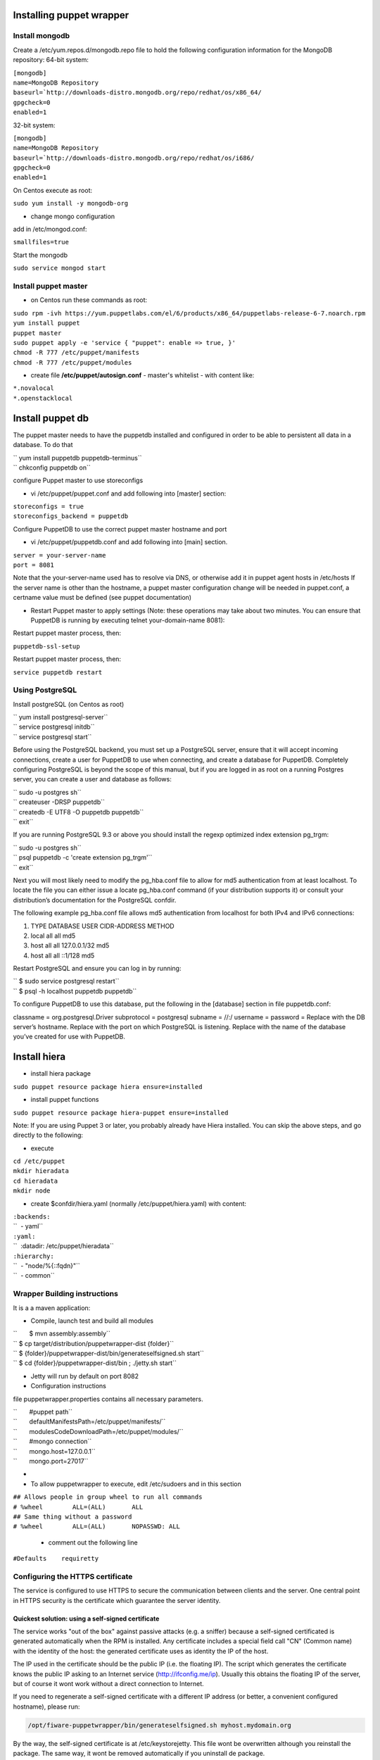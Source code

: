 Installing puppet wrapper
-------------------------

Install mongodb
~~~~~~~~~~~~~~~

Create a /etc/yum.repos.d/mongodb.repo file to hold the following
configuration information for the MongoDB repository: 64-bit system:

| ``[mongodb]``
| ``name=MongoDB Repository``
| ``baseurl=``\ ```http://downloads-distro.mongodb.org/repo/redhat/os/x86_64/``
| ``gpgcheck=0``
| ``enabled=1``

32-bit system:

| ``[mongodb]``
| ``name=MongoDB Repository``
| ``baseurl=``\ ```http://downloads-distro.mongodb.org/repo/redhat/os/i686/``
| ``gpgcheck=0``
| ``enabled=1``

On Centos execute as root:

``sudo yum install -y mongodb-org``

-  change mongo configuration

add in /etc/mongod.conf:

``smallfiles=true``

Start the mongodb

``sudo service mongod start``

Install puppet master
~~~~~~~~~~~~~~~~~~~~~

-  on Centos run these commands as root:

| ``sudo rpm -ivh https://yum.puppetlabs.com/el/6/products/x86_64/puppetlabs-release-6-7.noarch.rpm``
| ``yum install puppet``
| ``puppet master``
| ``sudo puppet apply -e 'service { "puppet": enable => true, }'``
| ``chmod -R 777 /etc/puppet/manifests``
| ``chmod -R 777 /etc/puppet/modules``

-  create file **/etc/puppet/autosign.conf** - master's whitelist - with
   content like:

| ``*.novalocal``
| ``*.openstacklocal``

Install puppet db
-----------------

The puppet master needs to have the puppetdb installed and configured in
order to be able to persistent all data in a database. To do that

| `` yum install puppetdb puppetdb-terminus``
| `` chkconfig puppetdb on``

configure Puppet master to use storeconfigs

-  vi /etc/puppet/puppet.conf and add following into [master] section:

| ``storeconfigs = true``
| ``storeconfigs_backend = puppetdb``

Configure PuppetDB to use the correct puppet master hostname and port

-  vi /etc/puppet/puppetdb.conf and add following into [main] section.

| ``server = your-server-name``
| ``port = 8081``

Note that the your-server-name used has to resolve via DNS, or otherwise
add it in puppet agent hosts in /etc/hosts If the server name is other
than the hostname, a puppet master configuration change will be needed
in puppet.conf, a certname value must be defined (see puppet
documentation)

-  Restart Puppet master to apply settings (Note: these operations may
   take about two minutes. You can ensure that PuppetDB is running by
   executing telnet your-domain-name 8081):

Restart puppet master process, then:

``puppetdb-ssl-setup``

Restart puppet master process, then:

``service puppetdb restart``

Using PostgreSQL
~~~~~~~~~~~~~~~~

Install postgreSQL (on Centos as root)

| `` yum install postgresql-server``
| `` service postgresql initdb``
| `` service postgresql start``

Before using the PostgreSQL backend, you must set up a PostgreSQL
server, ensure that it will accept incoming connections, create a user
for PuppetDB to use when connecting, and create a database for PuppetDB.
Completely configuring PostgreSQL is beyond the scope of this manual,
but if you are logged in as root on a running Postgres server, you can
create a user and database as follows:

| `` sudo -u postgres sh``
| `` createuser -DRSP puppetdb``
| `` createdb -E UTF8 -O puppetdb puppetdb``
| `` exit``

If you are running PostgreSQL 9.3 or above you should install the regexp
optimized index extension pg\_trgm:

| `` sudo -u postgres sh``
| `` psql puppetdb -c 'create extension pg_trgm'``
| `` exit``

Next you will most likely need to modify the pg\_hba.conf file to allow
for md5 authentication from at least localhost. To locate the file you
can either issue a locate pg\_hba.conf command (if your distribution
supports it) or consult your distribution’s documentation for the
PostgreSQL confdir.

The following example pg\_hba.conf file allows md5 authentication from
localhost for both IPv4 and IPv6 connections:

#. TYPE DATABASE USER CIDR-ADDRESS METHOD
#. local all all md5
#. host all all 127.0.0.1/32 md5
#. host all all ::1/128 md5

Restart PostgreSQL and ensure you can log in by running:

| `` $ sudo service postgresql restart``
| `` $ psql -h localhost puppetdb puppetdb``

To configure PuppetDB to use this database, put the following in the
[database] section in file puppetdb.conf:

classname = org.postgresql.Driver subprotocol = postgresql subname =
//:/ username = password = Replace with the DB server’s hostname.
Replace with the port on which PostgreSQL is listening. Replace with the
name of the database you’ve created for use with PuppetDB.

Install hiera
-------------

-  install hiera package

``sudo puppet resource package hiera ensure=installed``

-  install puppet functions

``sudo puppet resource package hiera-puppet ensure=installed``

Note: If you are using Puppet 3 or later, you probably already have
Hiera installed. You can skip the above steps, and go directly to the
following:

-  execute

| ``cd /etc/puppet``
| ``mkdir hieradata``
| ``cd hieradata``
| ``mkdir node``

-  create $confdir/hiera.yaml (normally /etc/puppet/hiera.yaml) with
   content:

| ``:backends:``
| ``  - yaml``
| ``:yaml:``
| ``  :datadir: /etc/puppet/hieradata``
| ``:hierarchy:``
| ``  - "node/%{::fqdn}"``
| ``  - common``

Wrapper Building instructions
~~~~~~~~~~~~~~~~~~~~~~~~~~~~~

It is a a maven application:

-  Compile, launch test and build all modules

| ``       $ mvn assembly:assembly``
| ``       $ cp target/distribution/puppetwrapper-dist {folder}``
| ``       $ {folder}/puppetwrapper-dist/bin/generateselfsigned.sh start``
| ``       $ cd {folder}/puppetwrapper-dist/bin ; ./jetty.sh start``

-  Jetty will run by default on port 8082

-  Configuration instructions

file puppetwrapper.properties contains all necessary parameters.

| ``       #puppet path``
| ``       defaultManifestsPath=/etc/puppet/manifests/``
| ``       modulesCodeDownloadPath=/etc/puppet/modules/``
| ``       #mongo connection``
| ``       mongo.host=127.0.0.1``
| ``       mongo.port=27017``
-  

-  To allow puppetwrapper to execute, edit /etc/sudoers and in this section

| ``## Allows people in group wheel to run all commands``
| ``# %wheel        ALL=(ALL)       ALL``
| ``## Same thing without a password``
| ``# %wheel        ALL=(ALL)       NOPASSWD: ALL``



   -  comment out the following line

``#Defaults    requiretty``

Configuring the HTTPS certificate
~~~~~~~~~~~~~~~~~~~~~~~~~~~~~~~~~

The service is configured to use HTTPS to secure the communication between clients and the server. One central point in HTTPS security is the certificate which guarantee the server identity.

Quickest solution: using a self-signed certificate
,,,,,,,,,,,,,,,,,,,,,,,,,,,,,,,,,,,,,,,,,,,,,,,,,,

The service works "out of the box" against passive attacks (e.g. a sniffer) because a self-signed certificated is generated automatically when the RPM is installed. Any certificate includes a special field call "CN" (Common name) with the identity of the host: the generated certificate uses as identity the IP of the host.

The IP used in the certificate should be the public IP (i.e. the floating IP). The script which generates the certificate knows the public IP asking to an Internet service (http://ifconfig.me/ip). Usually this obtains the floating IP of the server, but of course it wont work without a direct connection to Internet.

If you need to regenerate a self-signed certificate with a different IP address (or better, a convenient configured hostname), please run:

.. code::

    /opt/fiware-puppetwrapper/bin/generateselfsigned.sh myhost.mydomain.org

By the way, the self-signed certificate is at /etc/keystorejetty. This file wont be overwritten although you reinstall the package. The same way, it wont be removed automatically if you uninstall de package.

Advanced solution: using certificates signed by a CA
,,,,,,,,,,,,,,,,,,,,,,,,,,,,,,,,,,,,,,,,,,,,,,,,,,,,

Although a self-signed certificate works against passive attack, it is not enough by itself to prevent active attacks, specifically a "man in the middle attack" where an attacker try to impersonate the server. Indeed, any browser warns user against self-signed certificates. To avoid these problems, a certificate conveniently signed by a CA may be used.

If you need a certificate signed by a CA, the more cost effective and less intrusive practice when an organization has several services is to use a wildcard certificate, that is, a common certificate among all the servers of a DNS domain. Instead of using an IP or hostname in the CN, an expression as "*.fiware.org" is used.

This solution implies:

* The service must have a DNS name in the domain specified in the wildcard certificate. For example, if the domain is "*.fiware.org" a valid name may be "puppetwrapper.fiware.org".
* The clients should use this hostname instead of the IP
* The file /etc/keystorejetty must be replaced with another one generated from the wildcard certificate, the corresponding private key and other certificates signing the wild certificate.

It's possible that you already have a wild certificate securing your portal, but Apache server uses a different file format. A tool is provided to import a wildcard certificate, a private key and a chain of certificates, into /etc/keystorejetty:

.. code::

    # usually, on an Apache installation, the certificate files are at /etc/ssl/private
-    /opt/fiware-puppetwrapper/bin/importcert.sh key.pem cert.crt chain.crt

If you have a different configuration, for example your organization has got its own PKI, please refer to: http://docs.codehaus.org/display/JETTY/How%2bto%2bconfigure%2bSSL
 

Known issues
~~~~~~~~~~~~~~~

-  When a puppet manifest is executed and the execution of a module fails, in the case where there's more than 1 module installed we don't know wich one has failed -> this information granularity is not provided by puppetdb, so we can't delete the module that caused the error in the manifest

-  On instalation, a task finished on success even though the manifest execution has failed. We rely on the "catalog_timestamp" value that indicates a catalog execution. It does not tell whether the execution was correct or not. In fact even when the execution fails, the "catalog_timestamp" value is updated.

